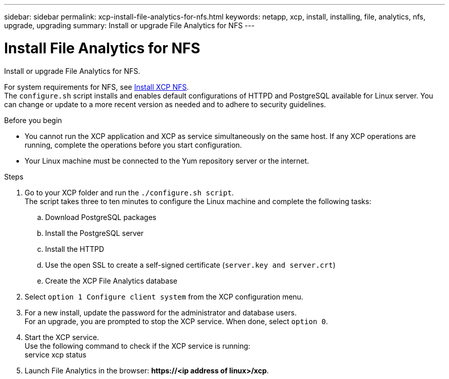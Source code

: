 ---
sidebar: sidebar
permalink: xcp-install-file-analytics-for-nfs.html
keywords: netapp, xcp, install, installing, file, analytics, nfs, upgrade, upgrading
summary: Install or upgrade File Analytics for NFS
---

= Install File Analytics for NFS
:hardbreaks:
:nofooter:
:icons: font
:linkattrs:
:imagesdir: ./media/

[.lead]
Install or upgrade File Analytics for NFS.

For system requirements for NFS, see link:xcp-install-xcp-nfs.html[Install XCP NFS].
The `configure.sh` script installs and enables default configurations of HTTPD and PostgreSQL available for Linux server. You can change or update to a more recent version as needed and to adhere to security guidelines.

.Before you begin

*	You cannot run the XCP application and XCP as service simultaneously on the same host. If any XCP operations are running, complete the operations before you start configuration.
*	Your Linux machine must be connected to the Yum repository server or the internet.

.Steps

.	Go to your XCP folder and run the `./configure.sh script`.
The script takes three to ten minutes to configure the Linux machine and complete the following tasks:
..	Download PostgreSQL packages
..	Install the PostgreSQL server
..	Install the HTTPD
..	Use the open SSL to create a self-signed certificate (`server.key and server.crt`)
..	Create the XCP File Analytics database
.	Select `option 1 Configure client system` from the XCP configuration menu.
.	For a new install, update the password for the administrator and database users.
For an upgrade, you are prompted to stop the XCP service. When done, select `option 0`.
.	Start the XCP service.
Use the following command to check if the XCP service is running:
service xcp status
.	Launch File Analytics in the browser: *\https://<ip address of linux>/xcp*.

